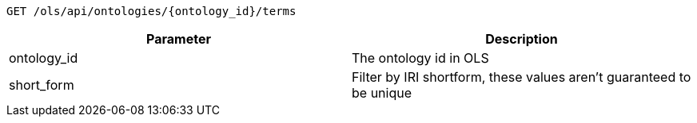 ----
GET /ols/api/ontologies/{ontology_id}/terms
----

|===
|Parameter|Description

|ontology_id
|The ontology id in OLS

|short_form
|Filter by IRI shortform, these values aren't guaranteed to be unique

|===